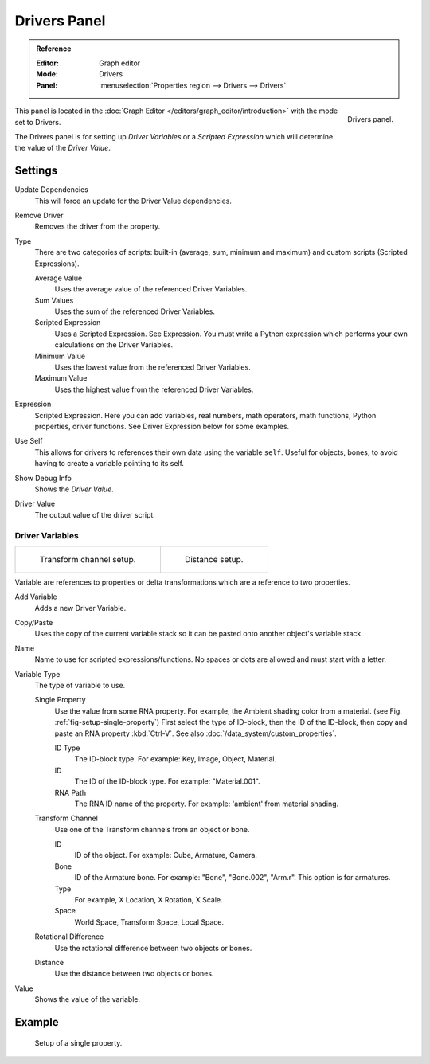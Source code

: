 
*************
Drivers Panel
*************

.. admonition:: Reference
   :class: refbox

   :Editor:    Graph editor
   :Mode:      Drivers
   :Panel:     :menuselection:`Properties region --> Drivers --> Drivers`

.. figure:: /images/animation_drivers_drivers-panel_panel.png
   :align: right

   Drivers panel.

This panel is located in the :doc:`Graph Editor </editors/graph_editor/introduction>` with the mode set to Drivers.

The Drivers panel is for setting up *Driver Variables* or a *Scripted Expression* which
will determine the value of the *Driver Value*.


Settings
========

Update Dependencies
   This will force an update for the Driver Value dependencies.
Remove Driver
   Removes the driver from the property.

Type
   There are two categories of scripts: built-in (average, sum, minimum and maximum) and
   custom scripts (Scripted Expressions).

   Average Value
      Uses the average value of the referenced Driver Variables.
   Sum Values
      Uses the sum of the referenced Driver Variables.
   Scripted Expression
      Uses a Scripted Expression. See Expression.
      You must write a Python expression which performs your own calculations on the Driver Variables.
   Minimum Value
      Uses the lowest value from the referenced Driver Variables.
   Maximum Value
      Uses the highest value from the referenced Driver Variables.

Expression
   Scripted Expression.
   Here you can add variables, real numbers, math operators, math functions, Python properties, driver functions.
   See Driver Expression below for some examples.
Use Self
   This allows for drivers to references their own data using the variable ``self``.
   Useful for objects, bones, to avoid having to create a variable pointing to its self.
Show Debug Info
   Shows the *Driver Value*.
Driver Value
   The output value of the driver script.


Driver Variables
----------------

.. list-table::

   * - .. figure:: /images/animation_drivers_drivers-panel_transform-channel2.png

          Transform channel setup.

     - .. figure:: /images/animation_drivers_drivers-panel_distance.png

          Distance setup.

Variable are references to properties or delta transformations which are a reference to two properties.

Add Variable
   Adds a new Driver Variable.
Copy/Paste
   Uses the copy of the current variable stack so it can be pasted onto another object's variable stack.
Name
   Name to use for scripted expressions/functions.
   No spaces or dots are allowed and must start with a letter.

Variable Type
   The type of variable to use.

   Single Property
      Use the value from some RNA property.
      For example, the Ambient shading color from a material.
      (see Fig. :ref:`fig-setup-single-property`)
      First select the type of ID-block, then the ID of the ID-block, then copy and
      paste an RNA property :kbd:`Ctrl-V`.
      See also :doc:`/data_system/custom_properties`.

      ID Type
         The ID-block type. For example: Key, Image, Object, Material.
      ID
         The ID of the ID-block type. For example: "Material.001".
      RNA Path
         The RNA ID name of the property. For example: 'ambient' from material shading.

   Transform Channel
      Use one of the Transform channels from an object or bone.

      ID
         ID of the object. For example: Cube, Armature, Camera.
      Bone
         ID of the Armature bone. For example: "Bone", "Bone.002", "Arm.r".
         This option is for armatures.
      Type
         For example, X Location, X Rotation, X Scale.
      Space
         World Space, Transform Space, Local Space.

   Rotational Difference
      Use the rotational difference between two objects or bones.
   Distance
      Use the distance between two objects or bones.

Value
   Shows the value of the variable.


Example
=======

.. _fig-setup-single-property:

.. figure:: /images/animation_drivers_drivers-panel_single-property.png

   Setup of a single property.

.. seealso::

   - :ref:`Extending Blender with Python <scripting-index>`.

   - `Python <https://www.python.org>`__ and its `documentation <https://docs.python.org/>`__.
   - `functions.wolfram.com <http://functions.wolfram.com/>`__.
